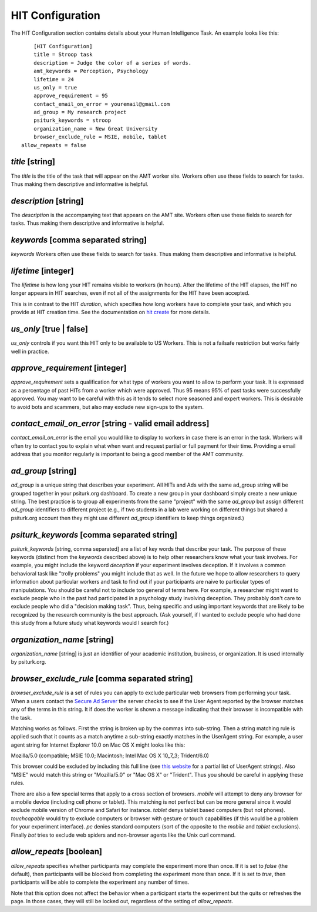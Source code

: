 HIT Configuration
=================

The HIT Configuration section contains details about
your Human Intelligence Task.  An example looks
like this:

::

	[HIT Configuration]
	title = Stroop task
	description = Judge the color of a series of words.
	amt_keywords = Perception, Psychology
	lifetime = 24
	us_only = true
	approve_requirement = 95
	contact_email_on_error = youremail@gmail.com
	ad_group = My research project
	psiturk_keywords = stroop
	organization_name = New Great University
	browser_exclude_rule = MSIE, mobile, tablet
    allow_repeats = false


`title` [string]
--------------
The `title` is the title of the task that will appear on the AMT
worker site.  Workers often use these fields to
search for tasks.  Thus making them descriptive and
informative is helpful.


`description` [string]
--------------------
The `description` is the accompanying
text that appears on the AMT site. Workers often use these fields to
search for tasks.  Thus making them descriptive and
informative is helpful.

`keywords` [comma separated string]
---------------------------------
`keywords` Workers often use these fields to
search for tasks.  Thus making them descriptive and
informative is helpful.

`lifetime` [integer]
------------------
The `lifetime` is how long your HIT remains visible to workers (in
hours). After the lifetime of the HIT elapses, the HIT no longer
appears in HIT searches, even if not all of the assignments for the
HIT have been accepted.

This is in contrast to the HIT `duration`, which specifies how long
workers have to complete your task, and which you provide at HIT
creation time. See the documentation on `hit create <../command_line/hit.html#hit-create>`__ for more details.


`us_only` [true | false]
----------------------
`us_only` controls
if you want this HIT only to be available to US Workers.  This is
not a failsafe restriction but works fairly well in practice.

`approve_requirement` [integer]
-----------------------------
`approve_requirement` sets a qualification for what type of workers
you want to allow to perform your task.  It is expressed as a 
percentage of past HITs from a worker which were approved.  Thus
95 means 95% of past tasks were successfully approved.  You may want
to be careful with this as it tends to select more seasoned and
expert workers.  This is desirable to avoid bots and scammers, but also
may exclude new sign-ups to the system.


.. seealso::

   The following options help configure the psiturk.org Secure Ad Server.

   `Getting setup with psiturk.org <../psiturk_org_setup.html>`__
   	  How to get an account on psiturk.org.

   `psiturk.org Secure Ad Server <../secure_ad_server.html>`__
   	  An overview of the purpose and features of the Secure Ad Server.


`contact_email_on_error` [string - valid email address]
-----------------------------------------------------
`contact_email_on_error`  is the email you would like to display to
workers in case there is an error in the task.  Workers will often try
to contact you to explain what when want and request partial or full
payment for their time.  Providing a email address that you monitor
regularly is important to being a good member of the AMT community.

`ad_group` [string]
-----------------
`ad_group`  is a unique string that describes your experiment.
All HITs and Ads with the same ad_group string will be grouped together
in your psiturk.org dashboard.  To create a new group in your dashboard
simply create a new unique string.  The best practice is to group all
experiments from the same "project" with the same `ad_group` but assign
different `ad_group` identifiers to different project (e.g., if two
students in a lab were working on different things but shared a psiturk.org
account then they might use different `ad_group` identifiers to keep
things organized.)

`psiturk_keywords` [comma separated string]
-----------------------------------------
`psiturk_keywords` [string, comma separated] are a list of key words
that describe your task.  The purpose of these keywords (distinct from 
the `keywords` described above) is to help other researchers know 
what your task involves.  For example, you might include the keyword
`deception` if your experiment involves deception.  If it involves a
common behavioral task like "trolly problems" you might include that 
as well.  In the future we hope to allow researchers to query information
about particular workers and task to find out if your participants
are naive to particular types of manipulations.  You should be careful
not to include too general of terms here.  For example, a researcher
might want to exclude people who in the past had participated in a 
psychology study involving deception.  They probably don't care to
exclude people who did a "decision making task".  Thus, being specific
and using important keywords that are likely to be recognized by the
research community is the best approach.   (Ask yourself, if I wanted
to exclude people who had done this study from a future study what
keywords would I search for.)

`organization_name` [string]
--------------------------
`organization_name` [string] is just an identifier of your academic
institution, business, or organization.  It is used internally
by psiturk.org.

`browser_exclude_rule` [comma separated string]
---------------------------------------------
`browser_exclude_rule` is a set of rules you can apply to exclude
particular web browsers from performing your task.  When a users
contact the `Secure Ad Server <../secure_ad_server.html>`__ the server checks
to see if the User Agent reported by the browser matches any of the
terms in this string.  It if does the worker is shown a message
indicating that their browser is incompatible with the task.

Matching works as follows.  First the string is broken up
by the commas into sub-string.  Then a string matching rule is 
applied such that it counts as a match anytime a sub-string
exactly matches in the UserAgent string.  For example, a user
agent string for Internet Explorer 10.0 on Mac OS X might looks like this:

::

Mozilla/5.0 (compatible; MSIE 10.0; Macintosh; Intel Mac OS X 10_7_3; Trident/6.0)

This browser could be excluded by including this full line (see `this website <http://www.useragentstring.com/pages/Browserlist/>`__ for a partial list of UserAgent strings).  Also
"MSIE" would match this string or "Mozilla/5.0" or "Mac OS X" or "Trident".
Thus you should be careful in applying these rules.

There are also a few special terms that apply to a cross section of browsers.
`mobile` will attempt to deny any browser for a mobile device (including
cell phone or tablet).  This matching is not perfect but can be more general
since it would exclude mobile version of Chrome and Safari for instance.
`tablet` denys tablet based computers (but not phones).  `touchcapable` would
try to exclude computers or browser with gesture or touch capabilities
(if this would be a problem for your experiment interface).  `pc` denies 
standard computers (sort of the opposite to the `mobile` and `tablet` exclusions).
Finally `bot` tries to exclude web spiders and non-browser agents like
the Unix curl command.

`allow_repeats` [boolean]
-------------------------
`allow_repeats` specifies whether participants may complete the experiment more
than once. If it is set to `false` (the default), then participants will be
blocked from completing the experiment more than once. If it is set to `true`,
then participants will be able to complete the experiment any number of times.

Note that this option does not affect the behavior when a participant starts
the experiment but the quits or refreshes the page. In those cases, they will
still be locked out, regardless of the setting of `allow_repeats`.
